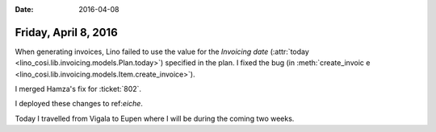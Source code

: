 :date: 2016-04-08

=====================
Friday, April 8, 2016
=====================

When generating invoices, Lino failed to use the value for the
`Invoicing date` (:attr:`today
<lino_cosi.lib.invoicing.models.Plan.today>`) specified in the plan.
I fixed the bug (in :meth:`create_invoic
e
<lino_cosi.lib.invoicing.models.Item.create_invoice>`).

I merged Hamza's fix for :ticket:`802`.

I deployed these changes to ref:`eiche`.

Today I travelled from Vigala to Eupen where I will be during the
coming two weeks.



